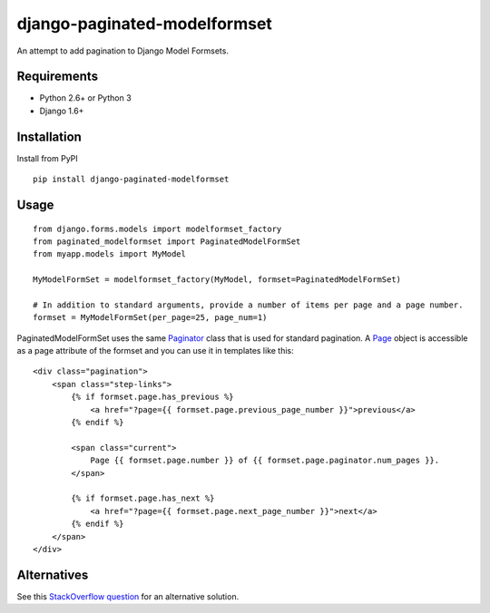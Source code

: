=============================
django-paginated-modelformset
=============================

.. image:: https://img.shields.io/pypi/v/django-paginated-modelformset.svg
    :target: https://pypi.python.org/pypi/django-paginated-modelformset/
    :alt: Latest Version

.. image:: https://travis-ci.org/creafz/django-paginated-modelformset.svg?branch=master
    :target: https://travis-ci.org/creafz/django-paginated-modelformset

.. image:: https://coveralls.io/repos/creafz/django-paginated-modelformset/badge.png?branch=master
    :target: https://coveralls.io/r/creafz/django-paginated-modelformset?branch=master

An attempt to add pagination to Django Model Formsets.

Requirements
------------
* Python 2.6+ or Python 3
* Django 1.6+

Installation
------------
Install from PyPI
::
    
    pip install django-paginated-modelformset

Usage
-----
::

    from django.forms.models import modelformset_factory
    from paginated_modelformset import PaginatedModelFormSet
    from myapp.models import MyModel

    MyModelFormSet = modelformset_factory(MyModel, formset=PaginatedModelFormSet)

    # In addition to standard arguments, provide a number of items per page and a page number.
    formset = MyModelFormSet(per_page=25, page_num=1)


PaginatedModelFormSet uses the same `Paginator <https://docs.djangoproject.com/en/dev/topics/pagination/>`_  class that is used for standard pagination. A `Page <https://docs.djangoproject.com/en/dev/topics/pagination/#page-objects>`_ object is accessible as a page attribute of the formset and you can use it in templates like this:

::

    <div class="pagination">
        <span class="step-links">
            {% if formset.page.has_previous %}
                <a href="?page={{ formset.page.previous_page_number }}">previous</a>
            {% endif %}

            <span class="current">
                Page {{ formset.page.number }} of {{ formset.page.paginator.num_pages }}.
            </span>

            {% if formset.page.has_next %}
                <a href="?page={{ formset.page.next_page_number }}">next</a>
            {% endif %}
        </span>
    </div>




Alternatives
------------

See this `StackOverflow question <http://stackoverflow.com/questions/14041381/paginate-django-formset>`_ for an alternative solution.